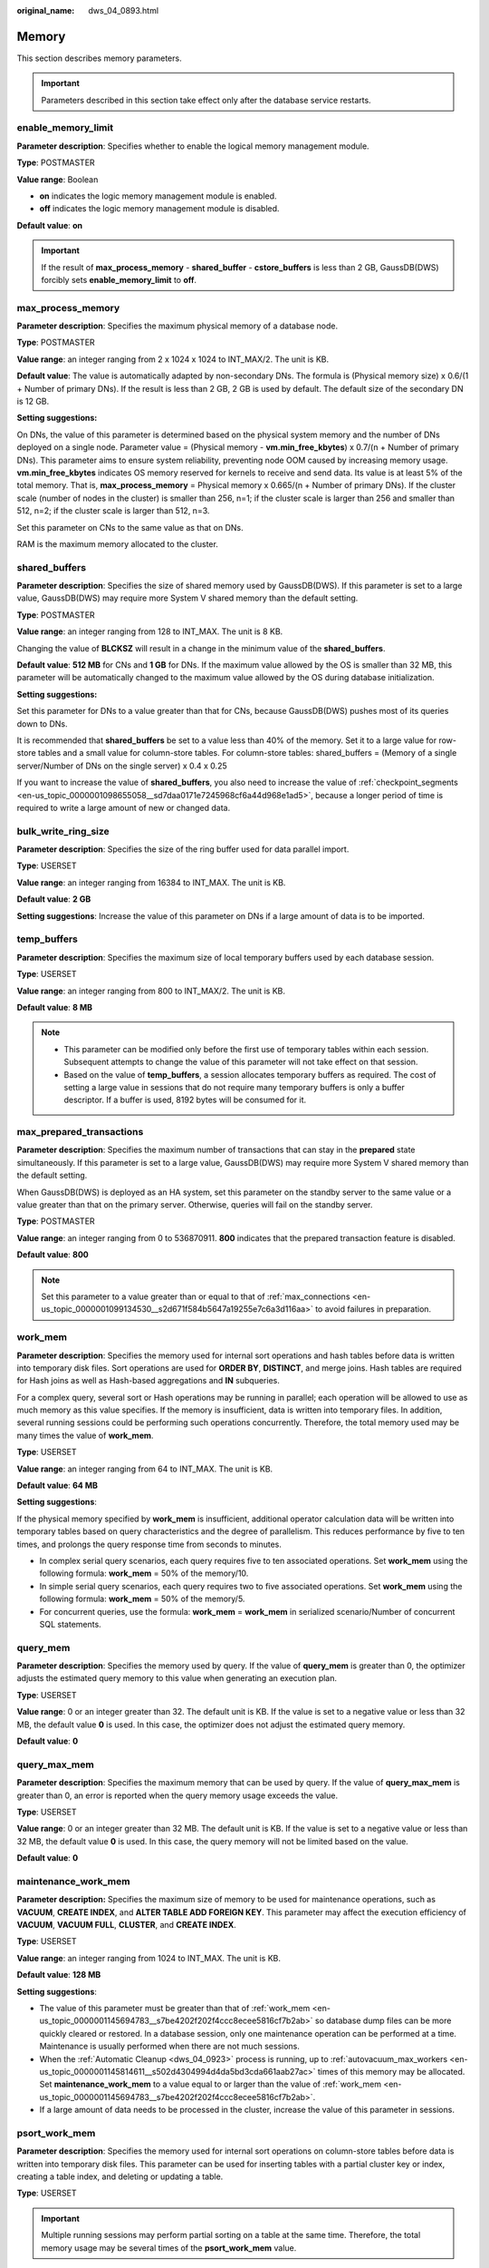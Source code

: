 :original_name: dws_04_0893.html

.. _dws_04_0893:

Memory
======

This section describes memory parameters.

.. important::

   Parameters described in this section take effect only after the database service restarts.

enable_memory_limit
-------------------

**Parameter description**: Specifies whether to enable the logical memory management module.

**Type**: POSTMASTER

**Value range**: Boolean

-  **on** indicates the logic memory management module is enabled.
-  **off** indicates the logic memory management module is disabled.

**Default value**: **on**

.. important::

   If the result of **max_process_memory** - **shared_buffer** - **cstore_buffers** is less than 2 GB, GaussDB(DWS) forcibly sets **enable_memory_limit** to **off**.

.. _en-us_topic_0000001145694783__sadc1e0e8c1c246a4a6cad3967deebaad:

max_process_memory
------------------

**Parameter description**: Specifies the maximum physical memory of a database node.

**Type**: POSTMASTER

**Value range**: an integer ranging from 2 x 1024 x 1024 to INT_MAX/2. The unit is KB.

**Default value**: The value is automatically adapted by non-secondary DNs. The formula is (Physical memory size) x 0.6/(1 + Number of primary DNs). If the result is less than 2 GB, 2 GB is used by default. The default size of the secondary DN is 12 GB.

**Setting suggestions:**

On DNs, the value of this parameter is determined based on the physical system memory and the number of DNs deployed on a single node. Parameter value = (Physical memory - **vm.min_free_kbytes**) x 0.7/(n + Number of primary DNs). This parameter aims to ensure system reliability, preventing node OOM caused by increasing memory usage. **vm.min_free_kbytes** indicates OS memory reserved for kernels to receive and send data. Its value is at least 5% of the total memory. That is, **max_process_memory** = Physical memory x 0.665/(n + Number of primary DNs). If the cluster scale (number of nodes in the cluster) is smaller than 256, n=1; if the cluster scale is larger than 256 and smaller than 512, n=2; if the cluster scale is larger than 512, n=3.

Set this parameter on CNs to the same value as that on DNs.

RAM is the maximum memory allocated to the cluster.

.. _en-us_topic_0000001145694783__s9292cfbf38fa4b17b93e9a47330da753:

shared_buffers
--------------

**Parameter description**: Specifies the size of shared memory used by GaussDB(DWS). If this parameter is set to a large value, GaussDB(DWS) may require more System V shared memory than the default setting.

**Type**: POSTMASTER

**Value range**: an integer ranging from 128 to INT_MAX. The unit is 8 KB.

Changing the value of **BLCKSZ** will result in a change in the minimum value of the **shared_buffers**.

**Default value**: **512 MB** for CNs and **1 GB** for DNs. If the maximum value allowed by the OS is smaller than 32 MB, this parameter will be automatically changed to the maximum value allowed by the OS during database initialization.

**Setting suggestions:**

Set this parameter for DNs to a value greater than that for CNs, because GaussDB(DWS) pushes most of its queries down to DNs.

It is recommended that **shared_buffers** be set to a value less than 40% of the memory. Set it to a large value for row-store tables and a small value for column-store tables. For column-store tables: shared_buffers = (Memory of a single server/Number of DNs on the single server) x 0.4 x 0.25

If you want to increase the value of **shared_buffers**, you also need to increase the value of :ref:`checkpoint_segments <en-us_topic_0000001098655058__sd7daa0171e7245968cf6a44d968e1ad5>`, because a longer period of time is required to write a large amount of new or changed data.

bulk_write_ring_size
--------------------

**Parameter description**: Specifies the size of the ring buffer used for data parallel import.

**Type**: USERSET

**Value range**: an integer ranging from 16384 to INT_MAX. The unit is KB.

**Default value**: **2 GB**

**Setting suggestions**: Increase the value of this parameter on DNs if a large amount of data is to be imported.

temp_buffers
------------

**Parameter description**: Specifies the maximum size of local temporary buffers used by each database session.

**Type**: USERSET

**Value range**: an integer ranging from 800 to INT_MAX/2. The unit is KB.

**Default value**: **8 MB**

.. note::

   -  This parameter can be modified only before the first use of temporary tables within each session. Subsequent attempts to change the value of this parameter will not take effect on that session.
   -  Based on the value of **temp_buffers**, a session allocates temporary buffers as required. The cost of setting a large value in sessions that do not require many temporary buffers is only a buffer descriptor. If a buffer is used, 8192 bytes will be consumed for it.

.. _en-us_topic_0000001145694783__s7f44489cfdce4bbea287150fb7333b9e:

max_prepared_transactions
-------------------------

**Parameter description**: Specifies the maximum number of transactions that can stay in the **prepared** state simultaneously. If this parameter is set to a large value, GaussDB(DWS) may require more System V shared memory than the default setting.

When GaussDB(DWS) is deployed as an HA system, set this parameter on the standby server to the same value or a value greater than that on the primary server. Otherwise, queries will fail on the standby server.

**Type**: POSTMASTER

**Value range**: an integer ranging from 0 to 536870911. **800** indicates that the prepared transaction feature is disabled.

**Default value**: **800**

.. note::

   Set this parameter to a value greater than or equal to that of :ref:`max_connections <en-us_topic_0000001099134530__s2d671f584b5647a19255e7c6a3d116aa>` to avoid failures in preparation.

.. _en-us_topic_0000001145694783__s7be4202f202f4ccc8ecee5816cf7b2ab:

work_mem
--------

**Parameter description**: Specifies the memory used for internal sort operations and hash tables before data is written into temporary disk files. Sort operations are used for **ORDER BY**, **DISTINCT**, and merge joins. Hash tables are required for Hash joins as well as Hash-based aggregations and **IN** subqueries.

For a complex query, several sort or Hash operations may be running in parallel; each operation will be allowed to use as much memory as this value specifies. If the memory is insufficient, data is written into temporary files. In addition, several running sessions could be performing such operations concurrently. Therefore, the total memory used may be many times the value of **work_mem**.

**Type**: USERSET

**Value range**: an integer ranging from 64 to INT_MAX. The unit is KB.

**Default value**: **64 MB**

**Setting suggestions**:

If the physical memory specified by **work_mem** is insufficient, additional operator calculation data will be written into temporary tables based on query characteristics and the degree of parallelism. This reduces performance by five to ten times, and prolongs the query response time from seconds to minutes.

-  In complex serial query scenarios, each query requires five to ten associated operations. Set **work_mem** using the following formula: **work_mem** = 50% of the memory/10.
-  In simple serial query scenarios, each query requires two to five associated operations. Set **work_mem** using the following formula: **work_mem** = 50% of the memory/5.
-  For concurrent queries, use the formula: **work_mem** = **work_mem** in serialized scenario/Number of concurrent SQL statements.

query_mem
---------

**Parameter description**: Specifies the memory used by query. If the value of **query_mem** is greater than 0, the optimizer adjusts the estimated query memory to this value when generating an execution plan.

**Type**: USERSET

**Value range**: 0 or an integer greater than 32. The default unit is KB. If the value is set to a negative value or less than 32 MB, the default value **0** is used. In this case, the optimizer does not adjust the estimated query memory.

**Default value**: **0**

query_max_mem
-------------

**Parameter description**: Specifies the maximum memory that can be used by query. If the value of **query_max_mem** is greater than 0, an error is reported when the query memory usage exceeds the value.

**Type**: USERSET

**Value range**: 0 or an integer greater than 32 MB. The default unit is KB. If the value is set to a negative value or less than 32 MB, the default value **0** is used. In this case, the query memory will not be limited based on the value.

**Default value**: **0**

maintenance_work_mem
--------------------

**Parameter description:** Specifies the maximum size of memory to be used for maintenance operations, such as **VACUUM**, **CREATE INDEX**, and **ALTER TABLE ADD FOREIGN KEY**. This parameter may affect the execution efficiency of **VACUUM**, **VACUUM FULL**, **CLUSTER**, and **CREATE INDEX**.

**Type**: USERSET

**Value range**: an integer ranging from 1024 to INT_MAX. The unit is KB.

**Default value**: **128 MB**

**Setting suggestions**:

-  The value of this parameter must be greater than that of :ref:`work_mem <en-us_topic_0000001145694783__s7be4202f202f4ccc8ecee5816cf7b2ab>` so database dump files can be more quickly cleared or restored. In a database session, only one maintenance operation can be performed at a time. Maintenance is usually performed when there are not much sessions.
-  When the :ref:`Automatic Cleanup <dws_04_0923>` process is running, up to :ref:`autovacuum_max_workers <en-us_topic_0000001145814611__s502d4304994d4da5bd3cda661aab27ac>` times of this memory may be allocated. Set **maintenance_work_mem** to a value equal to or larger than the value of :ref:`work_mem <en-us_topic_0000001145694783__s7be4202f202f4ccc8ecee5816cf7b2ab>`.
-  If a large amount of data needs to be processed in the cluster, increase the value of this parameter in sessions.

psort_work_mem
--------------

**Parameter description**: Specifies the memory used for internal sort operations on column-store tables before data is written into temporary disk files. This parameter can be used for inserting tables with a partial cluster key or index, creating a table index, and deleting or updating a table.

**Type**: USERSET

.. important::

   Multiple running sessions may perform partial sorting on a table at the same time. Therefore, the total memory usage may be several times of the **psort_work_mem** value.

**Value range**: an integer ranging from 64 to INT_MAX. The unit is KB.

**Default value**: **512 MB**

max_loaded_cudesc
-----------------

**Parameter description**: Specifies the number of loaded CuDescs per column when a column-store table is scanned. Increasing the value will improve the query performance and increase the memory usage, particularly when there are many columns in the column tables.

**Type**: USERSET

**Value range**: an integer ranging from 100 to INT_MAX/2

**Default value**: **1024**

.. important::

   When the value of **max_loaded_cudesc** is set to a large value, the memory may be insufficient.

max_stack_depth
---------------

**Parameter description**: Specifies the maximum safe depth of GaussDB(DWS) execution stack. The safety margin is required because the stack depth is not checked in every routine in the server, but only in key potentially-recursive routines, such as expression evaluation.

**Type**: SUSET

**Configuration principles**:

-  The ideal value of this parameter is the maximum stack size enforced by the kernel (value of **ulimit -s**).
-  If this parameter is set to a value greater than the actual kernel limit, a running recursive function may crash an individual backend process. In an OS where GaussDB(DWS) can check the kernel limit, such as the SLES, GaussDB(DWS) will prevent this parameter from being set to a value greater than the kernel limit.
-  Since not all the OSs provide this function, you are advised to set this parameter to a specific value.

**Value range**: an integer ranging from 100 to INT_MAX. The unit is KB.

**Default value**: **2 MB**

.. note::

   **2 MB** is a small value and will not incur system breakdown in general, but may lead to execution failures of complex functions.

cstore_buffers
--------------

**Parameter description**: Specifies the size of the shared buffer used by ORC, Parquet, or CarbonData data of column-store tables and OBS or HDFS column-store foreign tables.

**Type**: POSTMASTER

**Value range**: an integer ranging from 16384 to INT_MAX. The unit is KB.

**Default value**: **32 MB**

**Setting suggestions**:

Column-store tables use the shared buffer specified by **cstore_buffers** instead of that specified by :ref:`shared_buffers <en-us_topic_0000001145694783__s9292cfbf38fa4b17b93e9a47330da753>`. When column-store tables are mainly used, reduce the value of **shared_buffers** and increase that of **cstore_buffers**.

Use **cstore_buffers** to specify the cache of ORC, Parquet, or CarbonData metadata and data for OBS or HDFS foreign tables. The metadata cache size should be 1/4 of **cstore_buffers** and not exceed 2 GB. The remaining cache is shared by column-store data and foreign table column-store data.

enable_orc_cache
----------------

**Parameter description**: Specifies whether to reserve 1/4 of **cstore_buffers** for storing ORC metadata when the cstore buffer is initialized.

**Type**: POSTMASTER

**Value range**: Boolean

**Default value**: **on**

-  **on** indicates that the ORC metadata is cached, which improves the query performance of the HDFS table but occupies the column-store buffer resources. As a result, the column-store performance is compromised.
-  **off** indicates that the ORC metadata is not cached.

schedule_splits_threshold
-------------------------

**Parameter description**: Specifies the maximum number of files that can be stored in memory when you schedule an HDFS foreign table. If the number is exceeded, all files in the list will be spilled to disk for scheduling.

**Type**: USERSET

**Value range**: an integer ranging from 1 to INT_MAX

**Default value**: **60000**

bulk_read_ring_size
-------------------

**Parameter description**: Specifies the size of the ring buffer used for data parallel export.

**Type**: USERSET

**Value range**: an integer ranging from 256 to INT_MAX. The unit is KB.

**Default value**: **16 MB**

check_cu_size_threshold
-----------------------

**Parameter description**: If the amount of data inserted to a CU is greater than the value of this parameter when data is inserted to a column-store table, the system starts row-level size verification to prevent the generation of a CU whose size is greater than 1 GB (non-compressed size).

**Type**: USERSET

**Value range**: an integer ranging from 0 to 1024. The unit is MB.

**Default value**: **1024 MB**
